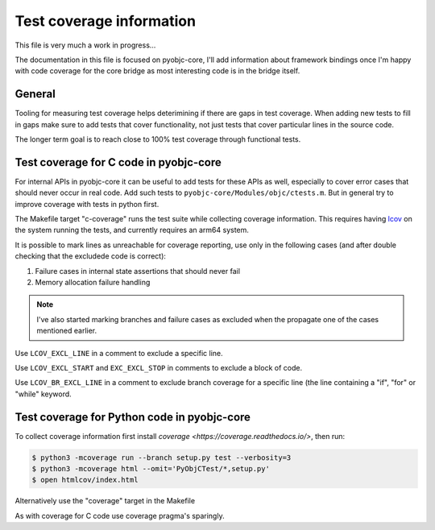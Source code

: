 Test coverage information
=========================

This file is very much a work in progress...

The documentation in this file is focused on pyobjc-core, I'll add
information about framework bindings once I'm happy with code coverage
for the core bridge as most interesting code is in the bridge itself.


General
-------

Tooling for measuring test coverage helps deterimining if there are
gaps in test coverage. When adding new tests to fill in gaps make sure
to add tests that cover functionality, not just tests that cover
particular lines in the source code.

The longer term goal is to reach close to 100% test coverage through
functional tests.


Test coverage for C code in pyobjc-core
---------------------------------------

For internal APIs in pyobjc-core it can be useful to add tests for these APIs
as well, especially to cover error cases that should never occur in real code.
Add such tests to ``pyobjc-core/Modules/objc/ctests.m``. But in general try
to improve coverage with tests in python first.

The Makefile target "c-coverage" runs the test suite
while collecting coverage information. This requires having
`lcov <https://github.com/linux-test-project/lcov>`_ on the system
running the tests, and currently requires an arm64 system.

It is possible to mark lines as unreachable for coverage reporting, use
only in the following cases (and after double checking that the excludede
code is correct):

1. Failure cases in internal state assertions that should never fail

2. Memory allocation failure handling

.. note::

   I've also started marking branches and failure cases as excluded when
   the propagate one of the cases mentioned earlier.

Use ``LCOV_EXCL_LINE`` in a comment to exclude a specific line.

Use ``LCOV_EXCL_START`` and ``EXC_EXCL_STOP`` in comments to exclude a block
of code.

Use ``LCOV_BR_EXCL_LINE`` in a comment to exclude branch coverage
for a specific line (the line containing a "if", "for" or "while" keyword.


Test coverage for Python code in pyobjc-core
--------------------------------------------

To collect coverage information first install `coverage <https://coverage.readthedocs.io/>`,
then run:

.. sourcecode:: shell

   $ python3 -mcoverage run --branch setup.py test --verbosity=3
   $ python3 -mcoverage html --omit='PyObjCTest/*,setup.py'
   $ open htmlcov/index.html

Alternatively use the "coverage" target in the Makefile

As with coverage for C code use coverage pragma's sparingly.
